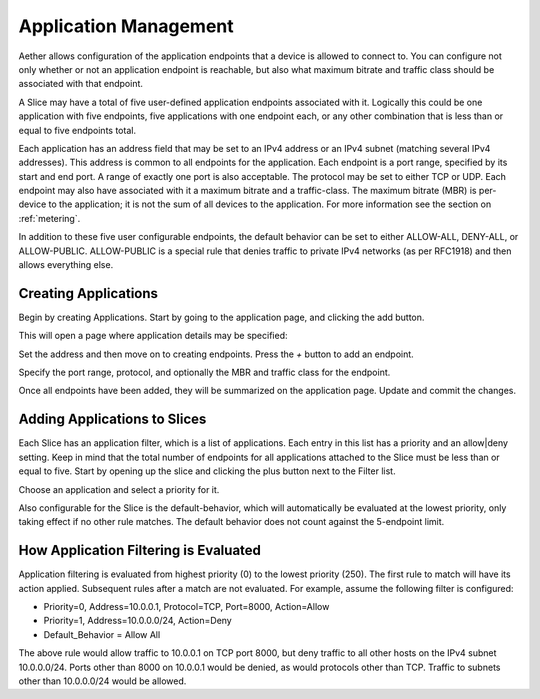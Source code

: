 ..
   SPDX-FileCopyrightText: © 2020 Open Networking Foundation <support@opennetworking.org>
   SPDX-License-Identifier: Apache-2.0

.. _application:

Application Management
======================

Aether allows configuration of the application endpoints that a device
is allowed to connect to. You can configure not only whether or not an
application endpoint is reachable, but also what maximum bitrate and
traffic class should be associated with that endpoint.

A Slice may have a total of five user-defined application endpoints
associated with it. Logically this could be one application with five
endpoints, five applications with one endpoint each, or any other
combination that is less than or equal to five endpoints total.

Each application has an address field that may be set to an IPv4
address or an IPv4 subnet (matching several IPv4 addresses). This
address is common to all endpoints for the application.  Each endpoint
is a port range, specified by its start and end port. A range of
exactly one port is also acceptable. The protocol may be set to either
TCP or UDP. Each endpoint may also have associated with it a maximum
bitrate and a traffic-class. The maximum bitrate (MBR) is per-device
to the application; it is not the sum of all devices to the
application. For more information see the section on :ref:`metering`.

In addition to these five user configurable endpoints, the default
behavior can be set to either ALLOW-ALL, DENY-ALL, or
ALLOW-PUBLIC. ALLOW-PUBLIC is a special rule that denies traffic to
private IPv4 networks (as per RFC1918) and then allows everything
else.

Creating Applications
---------------------

Begin by creating Applications. Start by going to the application page, and
clicking the add button.

|app-list|

This will open a page where application details may be specified:

|app-add|

Set the address and then move on to creating endpoints. Press the *+*
button to add an endpoint.

|app-add-endpoint|

Specify the port range, protocol, and optionally the MBR and traffic
class for the endpoint.

Once all endpoints have been added, they will be summarized on the
application page. Update and commit the changes.

|app-add-update|

Adding Applications to Slices
-----------------------------

Each Slice has an application filter, which is a list of
applications. Each entry in this list has a priority and an allow|deny
setting. Keep in mind that the total number of endpoints for all
applications attached to the Slice must be less than or equal to
five. Start by opening up the slice and clicking the plus button next
to the Filter list.

|app-filter-slice-edit-filter-plus|

Choose an application and select a priority for it.

|slice-filter-popup|

Also configurable for the Slice is the default-behavior, which will
automatically be evaluated at the lowest priority, only taking effect
if no other rule matches.  The default behavior does not count against
the 5-endpoint limit.

How Application Filtering is Evaluated
--------------------------------------

Application filtering is evaluated from highest priority (0) to the
lowest priority (250). The first rule to match will have its action
applied. Subsequent rules after a match are not evaluated.
For example, assume the following filter is configured:

* Priority=0, Address=10.0.0.1, Protocol=TCP, Port=8000, Action=Allow
* Priority=1, Address=10.0.0.0/24, Action=Deny
* Default_Behavior = Allow All

The above rule would allow traffic to 10.0.0.1 on TCP port 8000, but
deny traffic to all other hosts on the IPv4 subnet 10.0.0.0/24. Ports
other than 8000 on 10.0.0.1 would be denied, as would protocols other
than TCP. Traffic to subnets other than 10.0.0.0/24 would be allowed.

.. |app-list| image:: images/aether-roc-gui-application-list.png
    :alt: List of applications
    :width: 1000

.. |app-add| image:: images/aether-roc-gui-application-add.png
    :alt: Add an application
    :width: 800

.. |app-add-endpoint| image:: images/aether-roc-gui-application-add-endpoint.png
    :alt: Add an application endpoint
    :width: 600

.. |app-add-update| image:: images/aether-roc-gui-application-add-update.png
    :alt: Ready to update and commit the application
    :width: 800

.. |app-filter-slice-edit-filter-plus| image:: images/aether-roc-gui-slice-edit-filter-plus.png
    :alt: Slice edit page, ready to add a filter
    :width: 800

.. |slice-filter-popup| image:: images/aether-roc-gui-slice-filter-popup.png
    :alt: Popup to add or edit an application filter
    :width: 600



